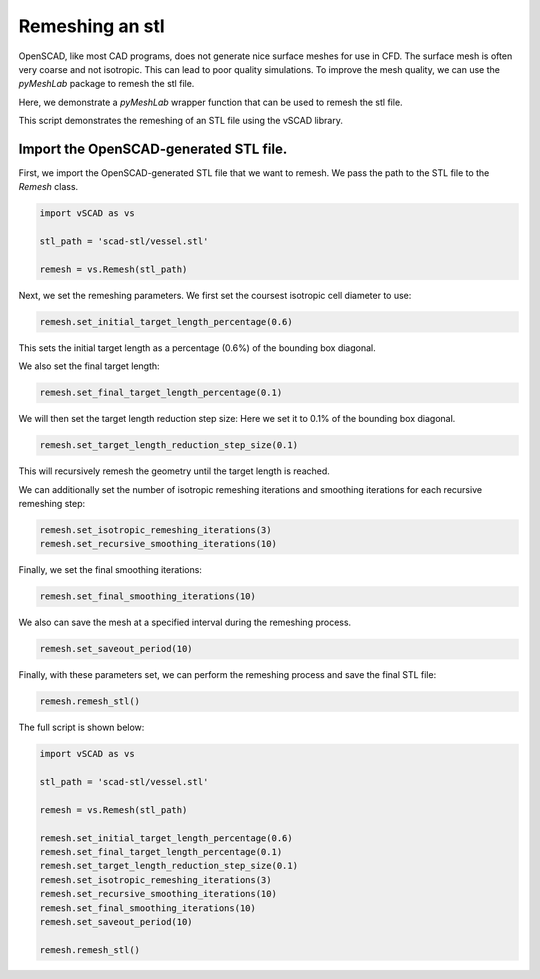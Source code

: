 ==================
Remeshing an stl
==================

OpenSCAD, like most CAD programs, does not generate nice surface meshes for use in CFD. The surface mesh is often very coarse and not isotropic. This can lead to poor quality simulations. 
To improve the mesh quality, we can use the `pyMeshLab` package to remesh the stl file.

Here, we demonstrate a `pyMeshLab` wrapper function that can be used to remesh the stl file. 

This script demonstrates the remeshing of an STL file using the vSCAD library.


Import the OpenSCAD-generated STL file.
---------------------------------------
First, we import the OpenSCAD-generated STL file that we want to remesh. We pass 
the path to the STL file to the `Remesh` class.

.. code-block:: python

    import vSCAD as vs

    stl_path = 'scad-stl/vessel.stl'

    remesh = vs.Remesh(stl_path)

Next, we set the remeshing parameters. We first set the coursest isotropic cell diameter to use:

.. code-block:: python

    remesh.set_initial_target_length_percentage(0.6) 

This sets the initial target length as a percentage (0.6%) of the bounding box diagonal. 

We also set the final target length:

.. code-block:: python

    remesh.set_final_target_length_percentage(0.1)

We will then set the target length reduction step size: 
Here we set it to 0.1% of the bounding box diagonal.

.. code-block:: python

    remesh.set_target_length_reduction_step_size(0.1)

This will recursively remesh the geometry until the target length is reached.

We can additionally set the number of isotropic remeshing iterations and smoothing 
iterations for each recursive remeshing step:

.. code-block:: python

    remesh.set_isotropic_remeshing_iterations(3)
    remesh.set_recursive_smoothing_iterations(10)

Finally, we set the final smoothing iterations:

.. code-block:: python

    remesh.set_final_smoothing_iterations(10)

We also can save the mesh at a specified interval during the remeshing process.

.. code-block:: python

    remesh.set_saveout_period(10)

Finally, with these parameters set, we can perform the remeshing process and save 
the final STL file:

.. code-block:: python

    remesh.remesh_stl()

The full script is shown below:

.. code-block:: python

    import vSCAD as vs

    stl_path = 'scad-stl/vessel.stl'

    remesh = vs.Remesh(stl_path)

    remesh.set_initial_target_length_percentage(0.6) 
    remesh.set_final_target_length_percentage(0.1)
    remesh.set_target_length_reduction_step_size(0.1)
    remesh.set_isotropic_remeshing_iterations(3)
    remesh.set_recursive_smoothing_iterations(10)
    remesh.set_final_smoothing_iterations(10)
    remesh.set_saveout_period(10)

    remesh.remesh_stl()

